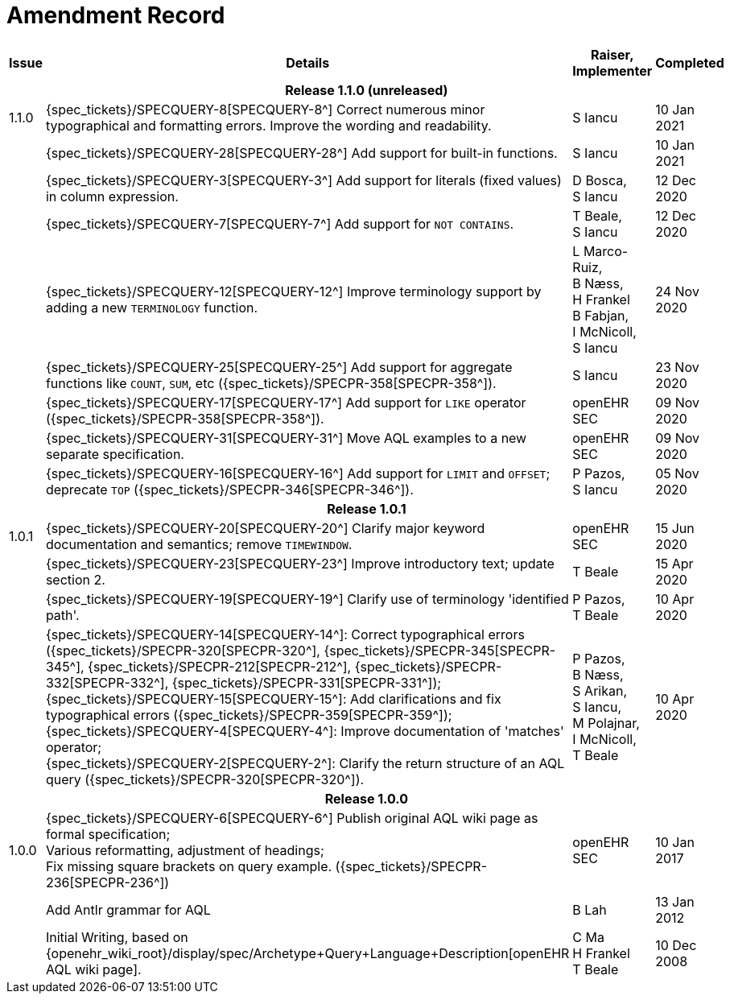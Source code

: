 = Amendment Record

[cols="1,6,2,2", options="header"]
|===
|Issue|Details|Raiser, Implementer|Completed

4+^h|*Release 1.1.0 (unreleased)*

|[[latest_issue]]1.1.0
|{spec_tickets}/SPECQUERY-8[SPECQUERY-8^] Correct numerous minor typographical and formatting errors. Improve the wording and readability.
|S Iancu
|[[latest_issue_date]]10 Jan 2021

|
|{spec_tickets}/SPECQUERY-28[SPECQUERY-28^] Add support for built-in functions.
|S Iancu
|10 Jan 2021

|
|{spec_tickets}/SPECQUERY-3[SPECQUERY-3^] Add support for literals (fixed values) in column expression.
|D Bosca, +
 S Iancu
|12 Dec 2020

|
|{spec_tickets}/SPECQUERY-7[SPECQUERY-7^] Add support for `NOT CONTAINS`.
|T Beale, +
 S Iancu
|12 Dec 2020

|
|{spec_tickets}/SPECQUERY-12[SPECQUERY-12^] Improve terminology support by adding a new `TERMINOLOGY` function.
|L Marco-Ruiz, +
 B Næss, +
 H Frankel +
 B Fabjan, +
 I McNicoll, +
 S Iancu
|24 Nov 2020

|
|{spec_tickets}/SPECQUERY-25[SPECQUERY-25^] Add support for aggregate functions like `COUNT`, `SUM`, etc ({spec_tickets}/SPECPR-358[SPECPR-358^]).
|S Iancu
|23 Nov 2020

|
|{spec_tickets}/SPECQUERY-17[SPECQUERY-17^] Add support for `LIKE` operator ({spec_tickets}/SPECPR-358[SPECPR-358^]).
|openEHR SEC
|09 Nov 2020

|
|{spec_tickets}/SPECQUERY-31[SPECQUERY-31^] Move AQL examples to a new separate specification.
|openEHR SEC
|09 Nov 2020

|
|{spec_tickets}/SPECQUERY-16[SPECQUERY-16^] Add support for `LIMIT` and `OFFSET`; deprecate `TOP` ({spec_tickets}/SPECPR-346[SPECPR-346^]).
|P Pazos, +
S Iancu
|05 Nov 2020

4+^h|*Release 1.0.1*

|1.0.1
|{spec_tickets}/SPECQUERY-20[SPECQUERY-20^] Clarify major keyword documentation and semantics; remove `TIMEWINDOW`.
|openEHR SEC
|15 Jun 2020

|
|{spec_tickets}/SPECQUERY-23[SPECQUERY-23^] Improve introductory text; update section 2.
|T Beale
|15 Apr 2020

|
|{spec_tickets}/SPECQUERY-19[SPECQUERY-19^] Clarify use of terminology 'identified path'.
|P Pazos, +
 T Beale
|10 Apr 2020

|
|{spec_tickets}/SPECQUERY-14[SPECQUERY-14^]: Correct typographical errors ({spec_tickets}/SPECPR-320[SPECPR-320^], {spec_tickets}/SPECPR-345[SPECPR-345^], {spec_tickets}/SPECPR-212[SPECPR-212^], {spec_tickets}/SPECPR-332[SPECPR-332^], {spec_tickets}/SPECPR-331[SPECPR-331^]); +
 {spec_tickets}/SPECQUERY-15[SPECQUERY-15^]: Add clarifications and fix typographical errors ({spec_tickets}/SPECPR-359[SPECPR-359^]); +
 {spec_tickets}/SPECQUERY-4[SPECQUERY-4^]: Improve documentation of 'matches' operator; +
 {spec_tickets}/SPECQUERY-2[SPECQUERY-2^]: Clarify the return structure of an AQL query ({spec_tickets}/SPECPR-320[SPECPR-320^]).
|P Pazos, +
 B Næss, +
 S Arikan, +
 S Iancu, +
 M Polajnar, +
 I McNicoll, +
 T Beale
|10 Apr 2020

4+^h|*Release 1.0.0*

|1.0.0
|{spec_tickets}/SPECQUERY-6[SPECQUERY-6^] Publish original AQL wiki page as formal specification; +
 Various reformatting, adjustment of headings; +
 Fix missing square brackets on query example. ({spec_tickets}/SPECPR-236[SPECPR-236^])
|openEHR SEC
|10 Jan 2017

|
|Add Antlr grammar for AQL
|B Lah
|13 Jan 2012

|
|Initial Writing, based on {openehr_wiki_root}/display/spec/Archetype+Query+Language+Description[openEHR AQL wiki page].
|C Ma +
 H Frankel +
 T Beale
|10 Dec 2008

|===
